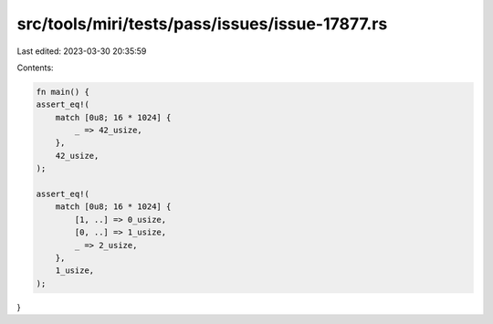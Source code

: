 src/tools/miri/tests/pass/issues/issue-17877.rs
===============================================

Last edited: 2023-03-30 20:35:59

Contents:

.. code-block:: rs

    fn main() {
    assert_eq!(
        match [0u8; 16 * 1024] {
            _ => 42_usize,
        },
        42_usize,
    );

    assert_eq!(
        match [0u8; 16 * 1024] {
            [1, ..] => 0_usize,
            [0, ..] => 1_usize,
            _ => 2_usize,
        },
        1_usize,
    );
}


